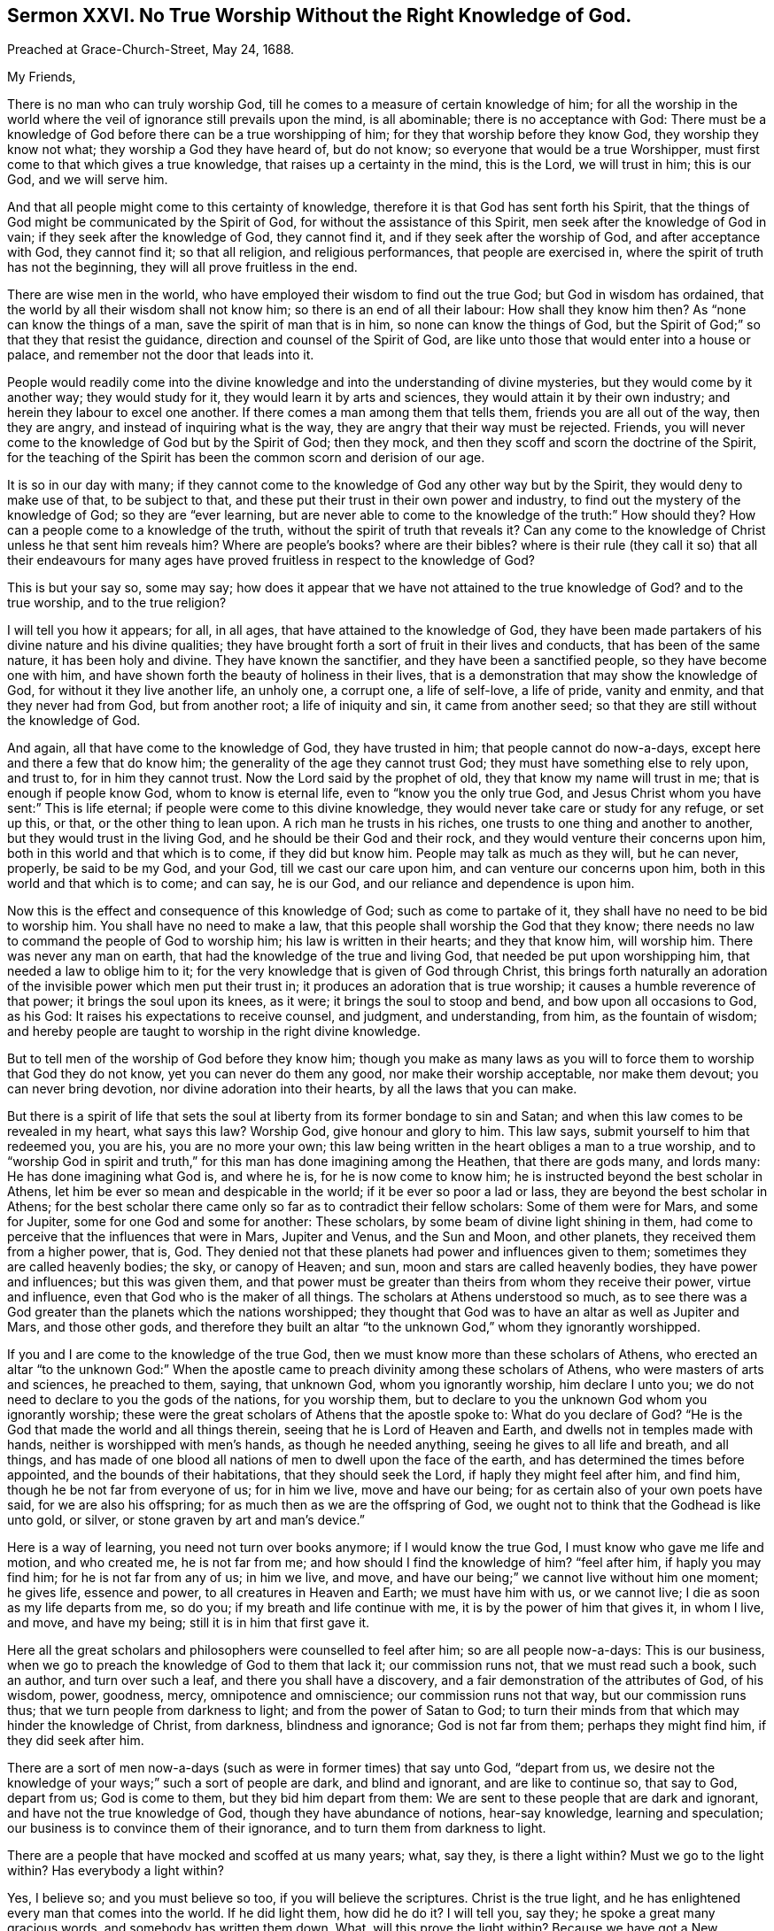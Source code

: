 [short="Sermon XXVI. No True Worship Without the Right Knowledge of God."]
== Sermon XXVI. No True Worship Without the Right Knowledge of God.

[.signed-section-context-open]
Preached at Grace-Church-Street, May 24, 1688.

[.salutation]
My Friends,

There is no man who can truly worship God,
till he comes to a measure of certain knowledge of him;
for all the worship in the world where the veil of
ignorance still prevails upon the mind,
is all abominable; there is no acceptance with God:
There must be a knowledge of God before there can be a true worshipping of him;
for they that worship before they know God, they worship they know not what;
they worship a God they have heard of, but do not know;
so everyone that would be a true Worshipper,
must first come to that which gives a true knowledge,
that raises up a certainty in the mind, this is the Lord, we will trust in him;
this is our God, and we will serve him.

And that all people might come to this certainty of knowledge,
therefore it is that God has sent forth his Spirit,
that the things of God might be communicated by the Spirit of God,
for without the assistance of this Spirit, men seek after the knowledge of God in vain;
if they seek after the knowledge of God, they cannot find it,
and if they seek after the worship of God, and after acceptance with God,
they cannot find it; so that all religion, and religious performances,
that people are exercised in, where the spirit of truth has not the beginning,
they will all prove fruitless in the end.

There are wise men in the world, who have employed their wisdom to find out the true God;
but God in wisdom has ordained, that the world by all their wisdom shall not know him;
so there is an end of all their labour: How shall they know him then?
As "`none can know the things of a man, save the spirit of man that is in him,
so none can know the things of God,
but the Spirit of God;`" so that they that resist the guidance,
direction and counsel of the Spirit of God,
are like unto those that would enter into a house or palace,
and remember not the door that leads into it.

People would readily come into the divine knowledge
and into the understanding of divine mysteries,
but they would come by it another way; they would study for it,
they would learn it by arts and sciences, they would attain it by their own industry;
and herein they labour to excel one another.
If there comes a man among them that tells them, friends you are all out of the way,
then they are angry, and instead of inquiring what is the way,
they are angry that their way must be rejected.
Friends, you will never come to the knowledge of God but by the Spirit of God;
then they mock, and then they scoff and scorn the doctrine of the Spirit,
for the teaching of the Spirit has been the common scorn and derision of our age.

It is so in our day with many;
if they cannot come to the knowledge of God any other way but by the Spirit,
they would deny to make use of that, to be subject to that,
and these put their trust in their own power and industry,
to find out the mystery of the knowledge of God; so they are "`ever learning,
but are never able to come to the knowledge of the truth:`" How should they?
How can a people come to a knowledge of the truth,
without the spirit of truth that reveals it?
Can any come to the knowledge of Christ unless he that sent him reveals him?
Where are people`'s books?
where are their bibles?
where is their rule (they call it so) that all their endeavours for many
ages have proved fruitless in respect to the knowledge of God?

This is but your say so, some may say;
how does it appear that we have not attained to the true knowledge of God?
and to the true worship, and to the true religion?

I will tell you how it appears; for all, in all ages,
that have attained to the knowledge of God,
they have been made partakers of his divine nature and his divine qualities;
they have brought forth a sort of fruit in their lives and conducts,
that has been of the same nature, it has been holy and divine.
They have known the sanctifier, and they have been a sanctified people,
so they have become one with him,
and have shown forth the beauty of holiness in their lives,
that is a demonstration that may show the knowledge of God,
for without it they live another life, an unholy one, a corrupt one, a life of self-love,
a life of pride, vanity and enmity, and that they never had from God,
but from another root; a life of iniquity and sin, it came from another seed;
so that they are still without the knowledge of God.

And again, all that have come to the knowledge of God, they have trusted in him;
that people cannot do now-a-days, except here and there a few that do know him;
the generality of the age they cannot trust God;
they must have something else to rely upon, and trust to, for in him they cannot trust.
Now the Lord said by the prophet of old, they that know my name will trust in me;
that is enough if people know God, whom to know is eternal life,
even to "`know you the only true God,
and Jesus Christ whom you have sent:`" This is life eternal;
if people were come to this divine knowledge,
they would never take care or study for any refuge, or set up this, or that,
or the other thing to lean upon.
A rich man he trusts in his riches, one trusts to one thing and another to another,
but they would trust in the living God, and he should be their God and their rock,
and they would venture their concerns upon him,
both in this world and that which is to come, if they did but know him.
People may talk as much as they will, but he can never, properly, be said to be my God,
and your God, till we cast our care upon him, and can venture our concerns upon him,
both in this world and that which is to come; and can say, he is our God,
and our reliance and dependence is upon him.

Now this is the effect and consequence of this knowledge of God;
such as come to partake of it, they shall have no need to be bid to worship him.
You shall have no need to make a law,
that this people shall worship the God that they know;
there needs no law to command the people of God to worship him;
his law is written in their hearts; and they that know him, will worship him.
There was never any man on earth, that had the knowledge of the true and living God,
that needed be put upon worshipping him, that needed a law to oblige him to it;
for the very knowledge that is given of God through Christ,
this brings forth naturally an adoration of the invisible
power which men put their trust in;
it produces an adoration that is true worship;
it causes a humble reverence of that power; it brings the soul upon its knees,
as it were; it brings the soul to stoop and bend, and bow upon all occasions to God,
as his God: It raises his expectations to receive counsel, and judgment,
and understanding, from him, as the fountain of wisdom;
and hereby people are taught to worship in the right divine knowledge.

But to tell men of the worship of God before they know him;
though you make as many laws as you will to force
them to worship that God they do not know,
yet you can never do them any good, nor make their worship acceptable,
nor make them devout; you can never bring devotion,
nor divine adoration into their hearts, by all the laws that you can make.

But there is a spirit of life that sets the soul
at liberty from its former bondage to sin and Satan;
and when this law comes to be revealed in my heart, what says this law?
Worship God, give honour and glory to him.
This law says, submit yourself to him that redeemed you, you are his,
you are no more your own;
this law being written in the heart obliges a man to a true worship,
and to "`worship God in spirit and truth,`" for this
man has done imagining among the Heathen,
that there are gods many, and lords many: He has done imagining what God is,
and where he is, for he is now come to know him;
he is instructed beyond the best scholar in Athens,
let him be ever so mean and despicable in the world; if it be ever so poor a lad or lass,
they are beyond the best scholar in Athens;
for the best scholar there came only so far as to contradict their fellow scholars:
Some of them were for Mars, and some for Jupiter, some for one God and some for another:
These scholars, by some beam of divine light shining in them,
had come to perceive that the influences that were in Mars, Jupiter and Venus,
and the Sun and Moon, and other planets, they received them from a higher power, that is,
God.
They denied not that these planets had power and influences given to them;
sometimes they are called heavenly bodies; the sky, or canopy of Heaven; and sun,
moon and stars are called heavenly bodies, they have power and influences;
but this was given them,
and that power must be greater than theirs from whom they receive their power,
virtue and influence, even that God who is the maker of all things.
The scholars at Athens understood so much,
as to see there was a God greater than the planets which the nations worshipped;
they thought that God was to have an altar as well as Jupiter and Mars,
and those other gods,
and therefore they built an altar "`to the unknown God,`" whom they ignorantly worshipped.

If you and I are come to the knowledge of the true God,
then we must know more than these scholars of Athens,
who erected an altar "`to the unknown God:`" When the apostle
came to preach divinity among these scholars of Athens,
who were masters of arts and sciences, he preached to them, saying, that unknown God,
whom you ignorantly worship, him declare I unto you;
we do not need to declare to you the gods of the nations, for you worship them,
but to declare to you the unknown God whom you ignorantly worship;
these were the great scholars of Athens that the apostle spoke to:
What do you declare of God?
"`He is the God that made the world and all things therein,
seeing that he is Lord of Heaven and Earth, and dwells not in temples made with hands,
neither is worshipped with men`'s hands, as though he needed anything,
seeing he gives to all life and breath, and all things,
and has made of one blood all nations of men to dwell upon the face of the earth,
and has determined the times before appointed, and the bounds of their habitations,
that they should seek the Lord, if haply they might feel after him, and find him,
though he be not far from everyone of us; for in him we live, move and have our being;
for as certain also of your own poets have said, for we are also his offspring;
for as much then as we are the offspring of God,
we ought not to think that the Godhead is like unto gold, or silver,
or stone graven by art and man`'s device.`"

Here is a way of learning, you need not turn over books anymore;
if I would know the true God, I must know who gave me life and motion,
and who created me, he is not far from me; and how should I find the knowledge of him?
"`feel after him, if haply you may find him; for he is not far from any of us;
in him we live, and move, and have our being;`" we cannot live without him one moment;
he gives life, essence and power, to all creatures in Heaven and Earth;
we must have him with us, or we cannot live; I die as soon as my life departs from me,
so do you; if my breath and life continue with me,
it is by the power of him that gives it, in whom I live, and move, and have my being;
still it is in him that first gave it.

Here all the great scholars and philosophers were counselled to feel after him;
so are all people now-a-days: This is our business,
when we go to preach the knowledge of God to them that lack it; our commission runs not,
that we must read such a book, such an author, and turn over such a leaf,
and there you shall have a discovery, and a fair demonstration of the attributes of God,
of his wisdom, power, goodness, mercy, omnipotence and omniscience;
our commission runs not that way, but our commission runs thus;
that we turn people from darkness to light; and from the power of Satan to God;
to turn their minds from that which may hinder the knowledge of Christ, from darkness,
blindness and ignorance; God is not far from them; perhaps they might find him,
if they did seek after him.

There are a sort of men now-a-days (such as were in former times) that say unto God,
"`depart from us,
we desire not the knowledge of your ways;`" such a sort of people are dark,
and blind and ignorant, and are like to continue so, that say to God, depart from us;
God is come to them, but they bid him depart from them:
We are sent to these people that are dark and ignorant,
and have not the true knowledge of God, though they have abundance of notions,
hear-say knowledge, learning and speculation;
our business is to convince them of their ignorance,
and to turn them from darkness to light.

There are a people that have mocked and scoffed at us many years; what, say they,
is there a light within?
Must we go to the light within?
Has everybody a light within?

Yes, I believe so; and you must believe so too, if you will believe the scriptures.
Christ is the true light, and he has enlightened every man that comes into the world.
If he did light them, how did he do it?
I will tell you, say they; he spoke a great many gracious words,
and somebody has written them down.
What, will this prove the light within?
Because we have got a New Testament, and Christ has spoken a great many gracious words,
and they are written down and recorded, does this prove the light within?
No, people might have been in darkness still, for all the books of the New Testament,
and the Old Testament too, and for all the books in the world;
for they would never have conveyed light into the hearts and consciences of men,
if God had not placed it there.

Indeed these books may be instrumental,
and God does make use of them as a means for the conveying of light and grace,
and working of true conversion; but the holy scriptures cannot do it of themselves,
unless there be a co-acting and cooperation of the Spirit of Christ with them;
without this spirit they cannot convey saving light to us;
how prove you then a light within?
The apostle tells you, if you will believe him, 2 Cor. 4:6: "`God,
who commands the light to shine out of darkness, has shined into our hearts,
to give the light of the knowledge of the glory of God,
in the face of Jesus Christ;`" so that everyone that retires into himself,
will know quickly, and understand his error, and confess that there is a light within,
and that by this rule, because there is something in the heart,
that makes manifest that which is reprovable; if they do or say a thing reprovable,
that which manifests a thing is light; that which manifests dark words or works,
is light.

Now when they have found this light within, the next question in controversy is,
whether this will give men sufficient light for the true knowledge of God;
whether this be sufficient to bring a man to life and salvation?

I am of that judgment, that it is sufficient; and I believe it heartily,
and preach it boldly in the name of the Lord, that the light that shines in your hearts,
shines there to give you the true knowledge of God, in the face of the Mediator,
the Lord Jesus Christ.
You cannot believe this, you will say, for you have had this ever since you was a child,
and you know not the least good it has done you; all our learned men and ministers,
go to what sort you will, they speak very slightly of it;
this light within is nothing but natural conscience, a poor light,
it is but an _ignis fatuus,_ that will mislead us.
But let me tell you, the reason why it does you no more good, is,
because you have been loose and careless, and vain,
and would not receive the reproofs of it; reckon up the time, and call to mind,
when you did receive the reproofs of it, then it did you some good,
and brought you to remorse, and brought anguish and sorrow, and trouble into your mind,
and brought you to a right sense of what evil you had done; but if you did not regard it,
no wonder it did you no good;
its reproofs and counsels were like the seed sown by the high way,
the fowls of the air gathered it up, and it did not grow; that is,
the devil plucked it up,
and then the soul lay as seed that brought forth no fruit to God,
and the devil might have what advantage he would.

I will tell you the reason why so many learned men, men of great abilities,
speak so slightly and meanly of it, because it has done them no good, inward nor outward,
that they know of: How should it do you good when it has done them none?
The reason why it does them no good, is because they do not believe in it;
and did Christ ever do anybody good that did not believe in him?
He gave men power indeed to become the sons of God,
the greatest good that they are capable of;
but it was to those that believed on his name:
Were all they the sons of God that heard Christ preach?
No, some were the devil`'s sons; our Saviour tells them,
that they were of their father the devil, and they did his works;
they came to meetings and heard Christ preach; he discoursed to them,
but it did them no good, for they did not believe on his name.

And then it appears in the next place, that if this light be taken heed to,
and if men come to be taught by it and receive instructions,
they would then have it all for nothing, they would have it all for God`'s sake;
all the counsels and understanding of divine mysteries, all the openings of God,
and all their knowledge of God would be obtained without charge:
What then would become of the trade of preaching Christ, and the attributes of God;
then their silver-shrine-trade will be spoiled, and then their Diana is gone;
and this light has done them no good inwardly because of their unbelief;
and it does them no good outwardly, because it spoils their preaching trade,
because it teaches men for nothing, but teaches them, for God`'s sake,
the light of the knowledge of God, that shines in the face of Jesus Christ,
wherein are the openings of the mysteries of the kingdom of God.

So that if any come to know the virtue and the power
that turns men from darkness to light,
they are come to another state, and turned from the power of Satan to the power of God;
and when the power of God is revealed in them, then they say, this is my God;
now I know the true God; they speak as those that are acquainted with him;
"`this is life eternal to know you the only true God,
and Jesus Christ whom you have sent:`" It is not to know him at a distance,
but as always present: The soul comes to be acquainted with God,
as familiarly as a man is acquainted with his friend, and better too:
A man that is acquainted with his friend, only knows some things pertaining to him;
but those that are acquainted with their Maker they know the whole counsel of God,
so far as belongs to their peace; therefore it was not in vain said of old,
"`acquaint yourself with him,
and be at peace:`" Be but acquainted with that inward power that knows your thoughts,
and then nobody need to preach a sermon to you of the omnipresence of God;
nobody need make you a doctrine of it,
and offer reasons and motives for you to believe it; it is all foolish labour;
I know that God is with me, and near me; I feel him in me, and with me,
at my down-lying and up-rising; when I am in my shop and about my business,
he is with me in all places;
and such a man is also well instructed about the omniscience of God;
God`'s knowing everything; I have learned that since I came to know him,
all the doctors in Europe can tell me no more than I know in that point;
the Lord observes all my goings, and numbers all my steps; Lord,
you make manifest the thoughts of my heart, you search my heart, and try my reins.
Here is God`'s omniscience and knowing all things.
Here is divinity growing out of the life.

Then the wisdom of God is infinite; so are all God`'s attributes infinite,
incomprehensible and unspeakable, they are all so in him,
but he makes manifest a measure of his wisdom;
he brings a man from being such a fool as he was before, to become a wise man;
he was such a sot and fool as to become drunk and tumble in the dirt;
he could not stand upon his legs, but now he is become wise and sober:
Another was so foolish as to defile himself and wallow in his uncleanness;
now such a man comes to true wisdom, it begins in the fear of God,
"`the fear of the Lord is the beginning of wisdom:`" What does his wisdom do?
It keeps him out of the dirt; it makes him live, first as a man then as a Christian,
to "`live righteously, soberly and godly,
in this present world:`" It leads him into the knowledge
of the mysteries of the kingdom of God;
"`to know and comprehend with all saints, what is the height, and length, and breadth,
and depth,
and to know the love of Christ which passes knowledge:`"
This is more than bare sobriety and moderate living;
such are taught to live soberly, righteously and godly, to live by faith,
and to be led into the knowledge of the mystery of the kingdom of God;
to know the Lord Jesus Christ to their justification.
This is the learned and the wise man; he has got the substance as well as the shadow;
he has the marrow as well as the bone; he is reconciled to God, through Christ;
he has remission of sins through Christ Jesus, that died for him and rose again.

When you come to be partakers of this, it will do you good; notions will not do it;
when you come to know God for yourselves, and understand him for yourselves,
to know him as your Saviour and Redeemer,
that has rescued you from the snares of the wicked one; whoever does this,
they will worship God; when they have this knowledge of him, they will bow to him,
they will be like those of old that said, "`he is our judge, he is our law-giver,
he is our king,
and he will save us:`" There arose a testimony in the hearts of good people of that age,
that God was their judge that judged them, their law-giver that directed them,
how they should make their way to him; that he was their king, and ought to rule them,
for he must save them.

So when people come to know God for themselves,
to be inwardly acquainted with God for themselves;
when a company of these souls meet together, when they have been at this school,
and learned this lesson of divinity, they then sit down and wait upon the Lord,
that God that searches the heart and tries the reins,
and observes how they do service for the honour of his name,
and they receive spiritual gifts from him to their edification and comfort,
and they receive judgment from him when they do anything contrary to his mind.

The Lord Jesus Christ is the Minister of the Sanctuary which the Lord has pitched:
If men have a church, as they call it, they must have John or Thomas for their minister:
We know who is the minister of such a place;
but here is a minister set up in God`'s sanctuary,
this priest`'s lips shall preserve knowledge.
All that come to God`'s church are taught of this priest, he is a high one,
the high priest of our profession, we have not such another;
he is not set up by a carnal commandment;
his induction came not from any priest in this world,
but his induction came from the God of Heaven and Earth;
his Father set him up for a priest; he comes by a Heavenly induction and commission,
he is a priest forever, after the order of Melchisedeck, not after the order of Aaron:
If you come to God`'s church, you may hear this minister.

Some have called a house of stone, or wood, a church, but that will not do now,
therefore there are people that know better than they,
who see churches gathered of living stones; men and women are gathered to these churches.
Now the apostle says, the church is in God, the Father of our Lord Jesus Christ:
If you will come to church you must come to Jesus Christ, the church is in God,
the Father of our Lord Jesus Christ, the general assembly,
the congregation of his faithful people.
What do you mean by a church?
Ask a learned man, that understands Greek and Hebrew, what is the meaning of the word?
A church, says he, is the congregation of the faithful,
it is an assembly of the faithful people congregated together.
Where must they meet?
they must meet in the general assembly of the first-born,
whose names are written in Heaven.
The Hebrews were come to that church, though they lived many hundred miles asunder,
in Asia, Cappadocia and Bythinia: You are come to the general assembly of the first-born;
there is a priest, there is the high-priest of our profession, the Lord Jesus Christ,
who is a priest after the order of Melchisedeck, not after the order of Aaron.
How long is this priest like to stay in his priesthood?
Forever; he is a priest forever, "`not after a carnal commandment,
but according to the power of an endless life.`"

The priests that were after Aaron`'s order, they could not continue:
Death snatched one away, then they must have another priest;
but here is one that has a priesthood higher than the Heavens,
by the power of an endless life: Here is the priest of God`'s church,
and the teacher of God`'s people; so that when God`'s people come to church, that is,
to God the Father, there Christ teaches them, according to the old prophesy,
I will teach my people myself.

We have laboured to bring people to this teaching,
that they might come to the knowledge of the living God.
Now there needs none to teach them, for they are taught of God; blessed be God,
our labour has not been in vain, we see the fruit of our labours, and are satisfied.
We have been labouring to bring men to know the Lord; now all shall know the Lord,
from the greatest to the least, and bow before him, and worship him;
they hear that their high priest`'s lips shall preserve knowledge.
If they do amiss, he chastises them for it; if they do well,
then he comforts them by his Spirit: Now our labour is, that all may be brought to this,
and that everyone may know the Lord, and may fear him and serve him,
and worship him in his temple: Our bodies are a temple for that use, to worship God in;
know you not that your bodies are temples of the Holy Spirit?
you must worship in yourselves, you must go into yourselves,
you must know the exercise of the grace of God in yourselves,
and the workings of the spirit of truth in yourselves,
and that your souls in your bodies may be bowed to the power of the spirit,
and that your worship must be in the spirit; you must pray in the spirit,
and give thanks in the spirit.

Though those that set up worship in the church,
talk of divinity and religion in every part of it,
yet the substance of all the shadows of the law are fulfilled in the gospel;
the substance of all the modes, and rites, and forms of religion,
are fulfilled in the gospel-way: So then let everyone compare and examine their state,
and consider how the case stands between them and their Maker,
what knowledge they have of God, and what trust they have put in him,
that so they may be persuaded and prepared to come within the pale of this church.
But you must first come out of the world,
else you can never come into that church that is in God; if you be in the world,
you must go to the world`'s church, and be the members of the world`'s church;
and you shall have this for your pains, the world will love you;
but if you come out of the world`'s church into God`'s church, the world cannot love you.

Be as good as you will, you can never be so good as Christ Jesus, and they loved him not,
because he was not of the world;
"`if you were of this world,`" says Christ "`the world would love its own;
but since you are not of the world, I have taken you out of it,
therefore the world hates you;`" if they do so to the green-tree,
what will they do to the branches?
are you better than I? says our Saviour;
"`the servant is not greater than his Lord:`" Those that
are the disciples of Christ must be content to be persecuted,
reviled and hated for his name`'s sake; for thus they treated him who was holy,
and harmless, and undefiled, who gave them a good example, and who did them no hurt,
but did them good; yet the world hated him,
and it is but reasonable to expect that you should
suffer from the world in the same manner,
and bear it at their hands.

If you come to this church that is in God the Father, and Jesus the Mediator,
the church of the first-born that are written in Heaven,
and come out of the world`'s church, then the world will be about your ears;
all the world will set themselves against this church,
against the woman that shall bring forth a birth, that shall rule over the nations:
"`There appeared a great wonder in Heaven, a woman clothed with the sun,
and the moon under her feet, and upon her head a crown of twelve stars,
and she being with child cried, travelling in birth, and pained to be delivered.
And there also appeared another wonder in heaven
(a terrible thing) and behold a great read dragon,
having seven heads and ten horns;
and the dragon stood before the woman that was ready to be delivered,
to devour her child as soon as it was born: And she brought forth a man child,
that was to rule all nations with a rod of iron, and her child was caught up to God,
and to his throne.`"
When the dragon was ready to devour this birth, God took it into his own care,
in spite of the devil and all his instruments,
and he will save the child and preserve the woman;
he that sits in Heaven will laugh at his enemies and defeat them.
There is a place appointed for the woman in the wilderness,
where she is preserved by the Almighty Power; where she is nourished for a time,
and times, and half a time, from the face of the serpent;
but she must come out again after some time,
in spite of the devil and all his instruments, of all his dragons and serpents:
The woman must come out of the wilderness,
and the man-child must come down with great power, to rule the nation.

This has been accomplished, say some, above fourteen hundred years ago;
and if you will take their word, the church has been come so long out of the wilderness.
But the church that they speak of, has it not lacked holiness and righteousness?
Has it given glory to God on high, with peace on earth and good will to men?
No, their church has lived in tyranny and barbarous cruelty, and shedding of blood.
They say the church was in the wilderness in Diocletian`'s time,
and when Constantine came to the empire then she came out of the wilderness.

If it had been a holy church, we should have seen the man-child come down from God,
and holiness and righteousness would have run down like a mighty stream,
and truth would have filled the whole earth.
All these things have not yet been fulfilled,
for we have seen the professors of truth fallen in the streets;
they have been persecuted and troubled, and thrown into prisons and dungeons;
but there is a better church somewhere to be found.

I read of the holy church, the lamb`'s wife,
the spouse of Christ that has been hid somewhere, a great while,
in some corner or other in the wilderness;
but she will come forth again out of the wilderness,
"`leaning upon her well-beloved:`" She does not come
leaning on this prince and the other potentate:
She comes not out of the wilderness leaning on captains, generals and armies,
but leaning on Christ her well-beloved, the immortal, invisible power of the Son of God;
she trusts in it.

All the other churches, I have read of, they have leaned upon one prince or potentate,
or one emperor or another, and they have relied on these great men as on their bulwark;
but this church that comes out of the wilderness,
will come leaning only upon her well-beloved, the Lord Jesus Christ,
who is the author and finisher of her faith; she will put her trust in him,
for he will deliver his church from all her enemies:
And though the serpent cast out of his mouth water as a flood, after the woman,
that he might cause her to be carried away of the flood,
yet the Lord will cause the earth to help the woman,
and the earth shall open her mouth and swallow up
the flood which the dragon cast out of his mouth.
Let the dragon do what he can to destroy the woman and her seed,
she knows what her beloved can do,
he will command the earth to open and swallow up the flood,
and she shall go dry through it.

How happy are they that lean upon Christ their well-beloved!
The church of Christ in all ages has leaned upon him,
and he has founded his church upon a rock, so that the devil and all his instruments,
and the very gates of hell shall not prevail against her.
The members of this church have Christ Jesus for their teacher,
and they receive counsel and direction from him: He is their priest and teacher,
and he teaches them by his spirit and his word, which he has placed in their hearts,
and given them an understanding to know him that is true:
Christ`'s word you must keep to, if you will be true scholars.
This is true divinity;
if you will have the mysteries of the kingdom of God communicated and opened to you,
give heed to his word, and that truth that is in your inward parts:
Attend to that light and that grace that is manifested in your hearts,
and the Lord will show you more of the power and efficacy thereof;
and "`if you be faithful in a little,
he will make you rulers over much;`" live answerable to
the understanding and knowledge that God has given you,
and if you be faithful in a little,
he will communicate more and more of his mind and will to you;
and if you be led by the spirit of truth, you will trust in it, and hearken to it,
and understand the language of it in your own hearts;
and if you be a willing people in the day of God`'s power,
God will work all things in you and for you, and work in you "`both to will, and to do,
of his good pleasure.`"

